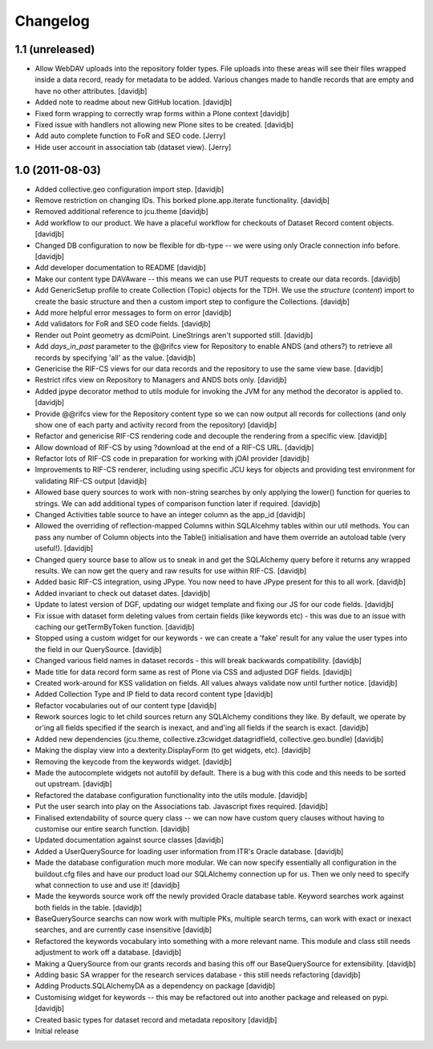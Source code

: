Changelog
=========

1.1 (unreleased)
----------------

- Allow WebDAV uploads into the repository folder types.  File uploads into 
  these areas will see their files wrapped inside a data record, ready for
  metadata to be added.  Various changes made to handle records that are 
  empty and have no other attributes.
  [davidjb]
- Added note to readme about new GitHub location.
  [davidjb]
- Fixed form wrapping to correctly wrap forms within a Plone context
  [davidjb]
- Fixed issue with handlers not allowing new Plone sites to be created.
  [davidjb]
- Add auto complete function to FoR and SEO code. [Jerry]
- Hide user account in association tab (dataset view). [Jerry]


1.0 (2011-08-03)
----------------

- Added collective.geo configuration import step.
  [davidjb]
- Remove restriction on changing IDs.  This borked plone.app.iterate
  functionality.
  [davidjb]
- Removed additional reference to jcu.theme
  [davidjb]
- Add workflow to our product.  We have a placeful workflow for checkouts
  of Dataset Record content objects.
  [davidjb]
- Changed DB configuration to now be flexible for db-type -- we were using
  only Oracle connection info before.
  [davidjb]
- Add developer documentation to README
  [davidjb]
- Make our content type DAVAware -- this means we can use PUT requests to 
  create our data records.
  [davidjb]
- Add GenericSetup profile to create Collection (Topic) objects for the TDH.
  We use the `structure` (`content`) import to create the basic structure
  and then a custom import step to configure the Collections.
  [davidjb]
- Add more helpful error messages to form on error
  [davidjb]
- Add validators for FoR and SEO code fields.
  [davidjb]
- Render out Point geometry as dcmiPoint.  LineStrings aren't supported
  still.
  [davidjb]
- Add `days_in_past` parameter to the @@rifcs view for Repository to enable
  ANDS (and others?) to retrieve all records by specifying 'all' as the value.
  [davidjb]
- Genericise the RIF-CS views for our data records and the repository to use
  the same view base.
  [davidjb]
- Restrict rifcs view on Repository to Managers and ANDS bots only.
  [davidjb]
- Added jpype decorator method to utils module for invoking the JVM for any
  method the decorator is applied to.
  [davidjb]
- Provide @@rifcs view for the Repository content type so we can now output
  all records for collections (and only show one of each party and activity
  record from the repository)
  [davidjb]
- Refactor and genericise RIF-CS rendering code and decouple the rendering
  from a specific view.
  [davidjb]
- Allow download of RIF-CS by using ?download at the end of a RIF-CS URL.
  [davidjb]
- Refactor lots of RIF-CS code in preparation for working with jOAI provider
  [davidjb]
- Improvements to RIF-CS renderer, including using specific JCU keys for
  objects and providing test environment for validating RIF-CS output
  [davidjb]
- Allowed base query sources to work with non-string searches by only applying
  the lower() function for queries to strings.  We can add additional types of
  comparison function later if required.
  [davidjb]
- Changed Activities table source to have an integer column as the app_id
  [davidjb]
- Allowed the overriding of reflection-mapped Columns within SQLAlcehmy
  tables within our util methods.  You can pass any number of Column objects
  into the Table() initialisation and have them override an autoload table
  (very useful!).
  [davidjb]
- Changed query source base to allow us to sneak in and get the SQLAlchemy
  query before it returns any wrapped results.  We can now get the query
  and raw results for use within RIF-CS.
  [davidjb]
- Added basic RIF-CS integration, using JPype.  You now need to have JPype
  present for this to all work.
  [davidjb]
- Added invariant to check out dataset dates.
  [davidjb]
- Update to latest version of DGF, updating our widget template and fixing
  our JS for our code fields.
  [davidjb]
- Fix issue with dataset form deleting values from certain fields (like
  keywords etc) - this was due to an issue with caching our getTermByToken
  function.
  [davidjb]
- Stopped using a custom widget for our keywords - we can create a 'fake'
  result for any value the user types into the field in our QuerySource.
  [davidjb]
- Changed various field names in dataset records - this will break backwards
  compatibility.
  [davidjb]
- Made title for data record form same as rest of Plone via CSS and
  adjusted DGF fields.
  [davidjb]
- Created work-around for KSS validation on fields.  All values always validate
  now until further notice.
  [davidjb]
- Added Collection Type and IP field to data record content type
  [davidjb]
- Refactor vocabularies out of our content type
  [davidjb]
- Rework sources logic to let child sources return any SQLAlchemy conditions
  they like.  By default, we operate by or'ing all fields specified if the 
  search is inexact, and and'ing all fields if the search is exact.
  [davidjb]
- Added new dependencies (jcu.theme, collective.z3cwidget.datagridfield,
  collective.geo.bundle)
  [davidjb]
- Making the display view into a dexterity.DisplayForm (to get widgets, etc).
  [davidjb]
- Removing the keycode from the keywords widget.
  [davidjb]
- Made the autocomplete widgets not autofill by default.  There is a bug
  with this code and this needs to be sorted out upstream.
  [davidjb]
- Refactored the database configuration functionality into the utils module.
  [davidjb] 
- Put the user search into play on the Associations tab.  Javascript fixes
  required.
  [davidjb]
- Finalised extendability of source query class -- we can now have custom
  query clauses without having to customise our entire search function.
  [davidjb]
- Updated documentation against source classes
  [davidjb]
- Added a UserQuerySource for loading user information from ITR's Oracle 
  database.
  [davidjb]
- Made the database configuration much more modular.  We can now specify
  essentially all configuration in the buildout.cfg files and have our product
  load our SQLAlchemy connection up for us.  Then we only need to specify
  what connection to use and use it!
  [davidjb]
- Made the keywords source work off the newly provided Oracle database table.
  Keyword searches work against both fields in the table.
  [davidjb]
- BaseQuerySource searchs can now work with multiple PKs, multiple search terms,
  can work with exact or inexact searches, and are currently case insensitive
  [davidjb]
- Refactored the keywords vocabulary into something with a more relevant name.
  This module and class still needs adjustment to work off a database.
  [davidjb]
- Making a QuerySource from our grants records and basing this off our 
  BaseQuerySource for extensibility.
  [davidjb]
- Adding basic SA wrapper for the research services database - this still needs
  refactoring
  [davidjb]
- Adding Products.SQLAlchemyDA as a dependency on package
  [davidjb]
- Customising widget for keywords -- this may be refactored out into another
  package and released on pypi.
  [davidjb]
- Created basic types for dataset record and metadata repository
  [davidjb]
- Initial release
